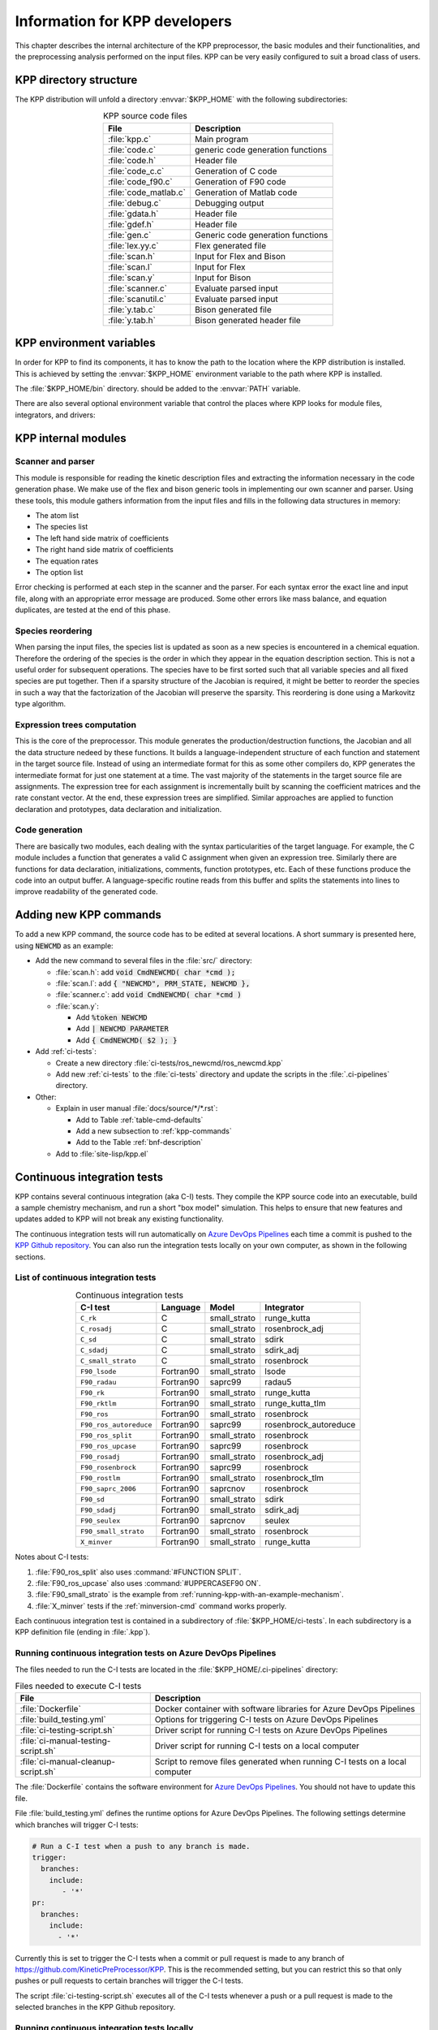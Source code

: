 .. _developer-info:

##############################
Information for KPP developers
##############################

This chapter describes the internal architecture of the KPP
preprocessor, the basic modules and their functionalities, and the
preprocessing analysis performed on the input files. KPP can be very
easily configured to suit a broad class of users.

.. _directory-structure:

=======================
KPP directory structure
=======================

The KPP distribution will unfold a directory :envvar:`$KPP_HOME` with the
following subdirectories:

.. option:: src/

   Contains the KPP source code files:

.. _table-kpp-dirs:

.. table:: KPP source code files
   :align: center

   +-----------------------+-------------------------------------+
   | File                  | Description                         |
   +=======================+=====================================+
   | :file:`kpp.c`         | Main program                        |
   +-----------------------+-------------------------------------+
   | :file:`code.c`        | generic code generation functions   |
   +-----------------------+-------------------------------------+
   | :file:`code.h`        | Header file                         |
   +-----------------------+-------------------------------------+
   | :file:`code_c.c`      | Generation of C code                |
   +-----------------------+-------------------------------------+
   | :file:`code_f90.c`    | Generation of F90 code              |
   +-----------------------+-------------------------------------+
   | :file:`code_matlab.c` | Generation of Matlab code           |
   +-----------------------+-------------------------------------+
   | :file:`debug.c`       | Debugging output                    |
   +-----------------------+-------------------------------------+
   | :file:`gdata.h`       | Header file                         |
   +-----------------------+-------------------------------------+
   | :file:`gdef.h`        | Header file                         |
   +-----------------------+-------------------------------------+
   | :file:`gen.c`         | Generic code generation functions   |
   +-----------------------+-------------------------------------+
   | :file:`lex.yy.c`      | Flex generated file                 |
   +-----------------------+-------------------------------------+
   | :file:`scan.h`        | Input for Flex and Bison            |
   +-----------------------+-------------------------------------+
   | :file:`scan.l`        | Input for Flex                      |
   +-----------------------+-------------------------------------+
   | :file:`scan.y`        | Input for Bison                     |
   +-----------------------+-------------------------------------+
   | :file:`scanner.c`     | Evaluate parsed input               |
   +-----------------------+-------------------------------------+
   | :file:`scanutil.c`    | Evaluate parsed input               |
   +-----------------------+-------------------------------------+
   | :file:`y.tab.c`       | Bison generated file                |
   +-----------------------+-------------------------------------+
   | :file:`y.tab.h`       | Bison generated header file         |
   +-----------------------+-------------------------------------+

.. option:: bin/

   Contains the KPP executable. This directory should be added to the
   :envvar:`PATH` environment variable.

.. option:: util/

   Contains different function templates useful for the simulation. Each
   template file has a suffix that matches the appropriate target
   language (Fortran90, C, or Matlab). KPP will run the template files
   through the substitution preprocessor (cf.
   :ref:`list-of-symbols-replaced`). The user can define their own
   auxiliary functions by inserting them into the files.

.. option:: models/

   Contains the description of the chemical models. Users
   can define their own models by placing the model description files in
   this directory. The KPP distribution contains several models from
   atmospheric chemistry which can be used as templates for model
   definitions.

.. option:: drv/

   Contains driver templates for chemical simulations. Each driver has a
   suffix that matches the appropriate target language (Fortran90, C, or
   Matlab). KPP will run the appropriate driver through the substitution
   preprocessor (cf. :ref:`list-of-symbols-replaced`). Users can also
   define their own driver templates here.

.. option:: int/

   Contains numerical solvers (integrators). The :command:`#INTEGRATOR`
   command will force KPP to look into this directory for a definition
   file with suffix :code:`.def`. This file selects the numerical solver
   etc. Each integrator template is found in a file that ends with the
   appropriate suffix (:code:`.f90`, :code:`.c`, or :code:`.m`). The
   selected template is processed by the substitution preprocessor (cf.
   :ref:`list-of-symbols-replaced`). Users can define their own
   numerical integration routines in the :code:`user_contributed`
   subdirectory.

.. option:: examples/

   Contains several model description examples (:file:`.kpp` files)
   which can be used as templates for building simulations with KPP.

.. option:: site-lisp/

   Contains the file :file:`kpp.el` which provides a KPP mode for emacs
   with color highlighting.

.. option:: ci-tests/

   Contains directories defining several :ref:`ci-tests`.

.. option:: .ci-pipelines/

   Hidden directory containing a YAML file with settings for automatically
   running the continuous integration tests on `Azure DevOps Pipelines
   <https://azure.microsoft.com/en-us/services/devops/pipelines/>`_

   Also contains bash scripts (ending in :file:`.sh`) for running the
   continuous integration tests either automatically in Azure Dev
   Pipelines, or manually from the command line.  For more
   information, please see :ref:`ci-tests`.

.. _kpp-env-vars:

=========================
KPP environment variables
=========================

In order for KPP to find its components, it has to know the path to the
location where the KPP distribution is installed. This is achieved by
setting the :envvar:`$KPP_HOME` environment variable to the path where
KPP is installed.

The :file:`$KPP_HOME/bin` directory. should be added to the
:envvar:`PATH` variable.

There are also several optional environment variable that control the places
where KPP looks for module files, integrators, and drivers:

.. option:: KPP_HOME

   Required, stores the absolute path to the KPP distribution.

   Default setting: none.

.. option:: KPP_MODEL

   Optional, specifies additional places where KPP will look for model
   files before searching the default location.

   Default setting: :file:`$KPP_HOME/models`.

.. option:: KPP_INT

   Optional, specifies additional places where KPP will look for
   integrator files before searching the default.

   Default setting: :file:`$KPP_HOME/int`.

.. option:: KPP_DRV

   Optional specifies additional places where KPP will look for driver
   files before searching the default directory.

   Default setting: :file:`$KPP_HOME/drv`.

.. _kpp-internal-modules:

====================
KPP internal modules
====================

.. _scanner-parser:

Scanner and parser
------------------

This module is responsible for reading the kinetic description files and
extracting the information necessary in the code generation phase. We
make use of the flex and bison generic tools in implementing our own
scanner and parser. Using these tools, this module gathers information
from the input files and fills in the following data structures in
memory:

-  The atom list

-  The species list

-  The left hand side matrix of coefficients

-  The right hand side matrix of coefficients

-  The equation rates

-  The option list

Error checking is performed at each step in the scanner and the parser.
For each syntax error the exact line and input file, along with an
appropriate error message are produced. Some other errors like mass
balance, and equation duplicates, are tested at the end of this phase.

.. _species-reordering:

Species reordering
------------------

When parsing the input files, the species list is updated as soon as a
new species is encountered in a chemical equation. Therefore the
ordering of the species is the order in which they appear in the
equation description section. This is not a useful order for subsequent
operations. The species have to be first sorted such that all variable
species and all fixed species are put together. Then if a sparsity
structure of the Jacobian is required, it might be better to reorder the
species in such a way that the factorization of the Jacobian will
preserve the sparsity. This reordering is done using a Markovitz type
algorithm.

.. _expression-trees:

Expression trees computation
----------------------------

This is the core of the preprocessor. This module generates the
production/destruction functions, the Jacobian and all the data
structure nedeed by these functions. It builds a language-independent
structure of each function and statement in the target source file.
Instead of using an intermediate format for this as some other compilers
do, KPP generates the intermediate format for just one statement at a
time. The vast majority of the statements in the target source file are
assignments. The expression tree for each assignment is incrementally
built by scanning the coefficient matrices and the rate constant vector.
At the end, these expression trees are simplified. Similar approaches are
applied to function declaration and prototypes, data declaration and
initialization.

.. _code-generation:

Code generation
---------------

There are basically two modules, each dealing with the syntax
particularities of the target language. For example, the C module
includes a function that generates a valid C assignment when given an
expression tree. Similarly there are functions for data declaration,
initializations, comments, function prototypes, etc. Each of these
functions produce the code into an output buffer. A language-specific
routine reads from this buffer and splits the statements into lines to
improve readability of the generated code.

.. _adding-new-commands:

=======================
Adding new KPP commands
=======================

To add a new KPP command, the source code has to be edited at several
locations. A short summary is presented here, using :code:`NEWCMD` as an
example:

* Add the new command to several files in the :file:`src/` directory:
  
  - :file:`scan.h`: add :code:`void CmdNEWCMD( char *cmd );`

  - :file:`scan.l`: add :code:`{ "NEWCMD", PRM_STATE, NEWCMD },`

  - :file:`scanner.c`: add :code:`void CmdNEWCMD( char *cmd )`

  - :file:`scan.y`:

    - Add :code:`%token NEWCMD`

    - Add :code:`| NEWCMD PARAMETER`

    - Add :code:`{ CmdNEWCMD( $2 ); }`

* Add :ref:`ci-tests`:

  - Create a new directory :file:`ci-tests/ros_newcmd/ros_newcmd.kpp`

  - Add new :ref:`ci-tests` to the :file:`ci-tests` directory and
    update the scripts in the :file:`.ci-pipelines` directory.

* Other:

  - Explain in user manual :file:`docs/source/*/*.rst`:

    - Add to Table :ref:`table-cmd-defaults`

    - Add a new subsection to :ref:`kpp-commands`

    - Add to the Table :ref:`bnf-description`

  - Add to :file:`site-lisp/kpp.el`

.. _ci-tests:

============================
Continuous integration tests
============================

KPP contains several continuous integration (aka C-I) tests. They
compile the KPP source code into an executable, build a sample chemistry
mechanism, and run a short "box model" simulation. This helps to ensure
that new features and updates added to KPP will not break any existing
functionality.

The continuous integration tests will run automatically on `Azure
DevOps Pipelines
<https://azure.microsoft.com/en-us/services/devops/pipelines/>`_ each time a
commit is pushed to the `KPP Github repository
<https://github.com/KineticPreProcessor/KPP>`_.  You can also run the
integration tests locally on your own computer, as shown in the
following sections.

.. _list-of-ci-tests:

List of continuous integration tests
------------------------------------

.. _table-ci-tests:

.. table:: Continuous integration tests
   :align: center

   +------------------------+-----------+-----------------+-----------------------+
   | C-I test               | Language  | Model           | Integrator            |
   +========================+===========+=================+=======================+
   | ``C_rk``               | C         | small_strato    | runge_kutta           |
   +------------------------+-----------+-----------------+-----------------------+
   | ``C_rosadj``           | C         | small_strato    | rosenbrock_adj        |
   +------------------------+-----------+-----------------+-----------------------+
   | ``C_sd``               | C         | small_strato    | sdirk                 |
   +------------------------+-----------+-----------------+-----------------------+
   | ``C_sdadj``            | C         | small_strato    | sdirk_adj             |
   +------------------------+-----------+-----------------+-----------------------+
   | ``C_small_strato``     | C         | small_strato    | rosenbrock            |
   +------------------------+-----------+-----------------+-----------------------+
   | ``F90_lsode``          | Fortran90 | small_strato    | lsode                 |
   +------------------------+-----------+-----------------+-----------------------+
   | ``F90_radau``          | Fortran90 | saprc99         | radau5                |
   +------------------------+-----------+-----------------+-----------------------+
   | ``F90_rk``             | Fortran90 | small_strato    | runge_kutta           |
   +------------------------+-----------+-----------------+-----------------------+
   | ``F90_rktlm``          | Fortran90 | small_strato    | runge_kutta_tlm       |
   +------------------------+-----------+-----------------+-----------------------+
   | ``F90_ros``            | Fortran90 | small_strato    | rosenbrock            |
   +------------------------+-----------+-----------------+-----------------------+
   | ``F90_ros_autoreduce`` | Fortran90 | saprc99         | rosenbrock_autoreduce | 
   +------------------------+-----------+-----------------+-----------------------+
   | ``F90_ros_split``      | Fortran90 | small_strato    | rosenbrock            |
   +------------------------+-----------+-----------------+-----------------------+
   | ``F90_ros_upcase``     | Fortran90 | saprc99         | rosenbrock            |
   +------------------------+-----------+-----------------+-----------------------+
   | ``F90_rosadj``         | Fortran90 | small_strato    | rosenbrock_adj        |
   +------------------------+-----------+-----------------+-----------------------+
   | ``F90_rosenbrock``     | Fortran90 | saprc99         | rosenbrock            |
   +------------------------+-----------+-----------------+-----------------------+
   | ``F90_rostlm``         | Fortran90 | small_strato    | rosenbrock_tlm        |
   +------------------------+-----------+-----------------+-----------------------+
   | ``F90_saprc_2006``     | Fortran90 | saprcnov        | rosenbrock            |
   +------------------------+-----------+-----------------+-----------------------+
   | ``F90_sd``             | Fortran90 | small_strato    | sdirk                 |
   +------------------------+-----------+-----------------+-----------------------+
   | ``F90_sdadj``          | Fortran90 | small_strato    | sdirk_adj             |
   +------------------------+-----------+-----------------+-----------------------+
   | ``F90_seulex``         | Fortran90 | saprcnov        | seulex                |
   +------------------------+-----------+-----------------+-----------------------+
   | ``F90_small_strato``   | Fortran90 | small_strato    | rosenbrock            |
   +------------------------+-----------+-----------------+-----------------------+
   | ``X_minver``           | Fortran90 | small_strato    | runge_kutta           |
   +------------------------+-----------+-----------------+-----------------------+

Notes about C-I tests:

#. :file:`F90_ros_split` also uses :command:`#FUNCTION SPLIT`.
#. :file:`F90_ros_upcase` also uses :command:`#UPPERCASEF90 ON`.
#. :file:`F90_small_strato` is the example from
   :ref:`running-kpp-with-an-example-mechanism`.
#. :file:`X_minver` tests if the :ref:`minversion-cmd` command works
   properly. 

Each continuous integration test is contained in a subdirectory of
:file:`$KPP_HOME/ci-tests`.  In each subdirectory is a KPP definition
file (ending in :file:`.kpp`).

.. _running-ci-tests-on-azure:

Running continuous integration tests on Azure DevOps Pipelines
--------------------------------------------------------------

The files needed to run the C-I tests are located in the
:file:`$KPP_HOME/.ci-pipelines` directory:

.. _table-ci-pipelines:

.. table:: Files needed to execute C-I tests
   :align: center

   +-------------------------------------+------------------------------------+
   | File                                | Description                        |
   +=====================================+====================================+
   | :file:`Dockerfile`                  | Docker container with software     |
   |                                     | libraries for Azure DevOps         |
   |                                     | Pipelines                          |
   +-------------------------------------+------------------------------------+
   | :file:`build_testing.yml`           | Options for triggering C-I tests   |
   |                                     | on Azure DevOps Pipelines          |
   +-------------------------------------+------------------------------------+
   | :file:`ci-testing-script.sh`        | Driver script for running C-I      |
   |                                     | tests on Azure DevOps Pipelines    |
   +-------------------------------------+------------------------------------+
   | :file:`ci-manual-testing-script.sh` | Driver script for running C-I      |
   |                                     | tests on a local computer          |
   +-------------------------------------+------------------------------------+
   | :file:`ci-manual-cleanup-script.sh` | Script to remove files generated   |
   |                                     | when running C-I tests on a local  |
   |                                     | computer                           |
   +-------------------------------------+------------------------------------+

The :file:`Dockerfile` contains the software environment for `Azure
DevOps Pipelines
<https://azure.microsoft.com/en-us/services/devops/pipelines/>`_.  You
should not have to update this file.

File :file:`build_testing.yml` defines the runtime options for Azure
DevOps Pipelines.  The following settings determine which branches
will trigger C-I tests:

.. code-block:: yaml

   # Run a C-I test when a push to any branch is made.
   trigger:
     branches:
       include:
          - '*'
   pr:
     branches:
       include:
         - '*'

Currently this is set to trigger the C-I tests when a commit or pull
request is made to any branch of
`https://github.com/KineticPreProcessor/KPP
<https://github.com/KineticPreProcessor/KPP>`_. This is the recommended
setting, but you can restrict this so that only pushes or pull requests
to certain branches will trigger the C-I tests.

The script :file:`ci-testing-script.sh` executes all of the C-I tests
whenever a push or a pull request is made to the selected branches in
the KPP Github repository.

.. _running-ci-tests-locally:

Running continuous integration tests locally
--------------------------------------------

To run the C-I tests on a local computer system, use these commands:

.. code-block:: console

   $ cd $KPP_HOME/.ci-pipelines
   ./ci-manual-testing-script.sh | tee ci-tests.log

This will run all C-I tests on your own computer system and pipe the
results to a log file. This will easily allow you to check if the
results of the C-I tests are identical to C-I tests that were run on a
prior commit or pull request.

To remove the files generated by the continuous integration tests, use
this command:

.. code-block :: console

   $ ./ci-manual-cleanup-script.sh

If you add new C-I tests, be sure to add the name of the new tests to
:code:`ALL_TESTS` in :file:`ci-testing-list.sh`.
